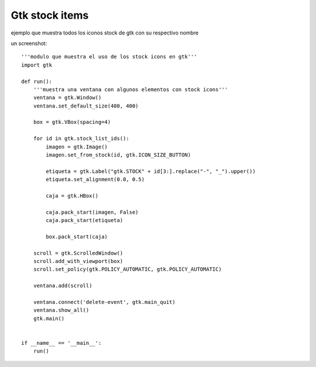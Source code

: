 
Gtk stock items
===============

ejemplo que muestra todos los iconos stock de gtk con su respectivo nombre

un screenshot:

.. image:: /images/Recetario/Gui/Gtk/StockItems/stock-gtk.png

::

    '''modulo que muestra el uso de los stock icons en gtk'''
    import gtk

    def run():
        '''muestra una ventana con algunos elementos con stock icons'''
        ventana = gtk.Window()
        ventana.set_default_size(400, 400)

        box = gtk.VBox(spacing=4)

        for id in gtk.stock_list_ids():
            imagen = gtk.Image()
            imagen.set_from_stock(id, gtk.ICON_SIZE_BUTTON)

            etiqueta = gtk.Label("gtk.STOCK" + id[3:].replace("-", "_").upper())
            etiqueta.set_alignment(0.0, 0.5)

            caja = gtk.HBox()

            caja.pack_start(imagen, False)
            caja.pack_start(etiqueta)

            box.pack_start(caja)

        scroll = gtk.ScrolledWindow()
        scroll.add_with_viewport(box)
        scroll.set_policy(gtk.POLICY_AUTOMATIC, gtk.POLICY_AUTOMATIC)

        ventana.add(scroll)

        ventana.connect('delete-event', gtk.main_quit)
        ventana.show_all()
        gtk.main()


    if __name__ == '__main__':
        run()


